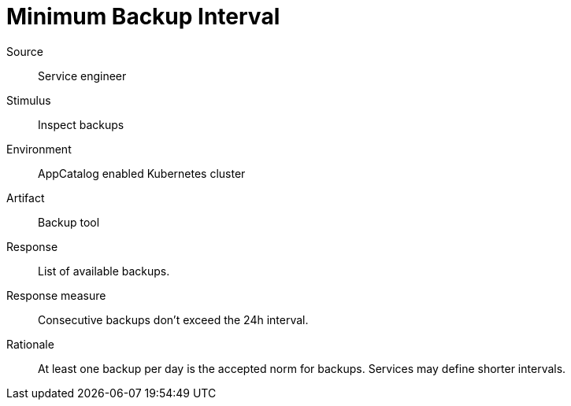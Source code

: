 = Minimum Backup Interval

Source::
Service engineer

Stimulus::
Inspect backups

Environment::
AppCatalog enabled Kubernetes cluster

Artifact::
Backup tool

Response::
List of available backups.

Response measure::
Consecutive backups don't exceed the 24h interval.

Rationale::
At least one backup per day is the accepted norm for backups.
Services may define shorter intervals.
